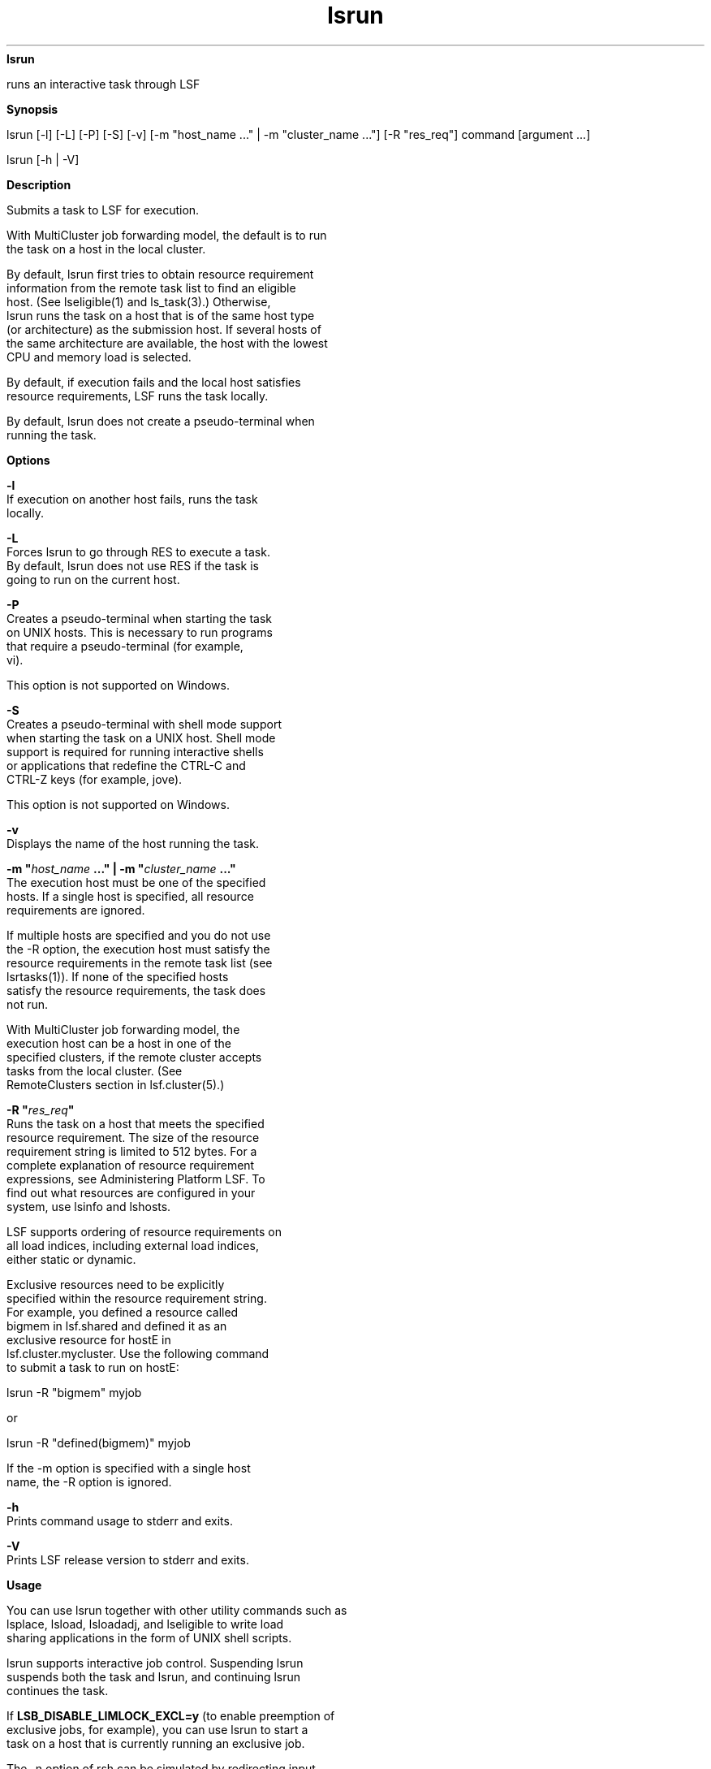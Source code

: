 
.ad l

.ll 72

.TH lsrun 1 September 2009" "" "Platform LSF Version 7.0.6"
.nh
\fBlsrun\fR
.sp 2
   runs an interactive task through LSF
.sp 2

.sp 2 .SH "Synopsis"
\fBSynopsis\fR
.sp 2
lsrun [-l] [-L] [-P] [-S] [-v] [-m "host_name ..." | -m
"cluster_name ..."] [-R "res_req"] command [argument ...]
.sp 2
lsrun [-h | -V]
.sp 2 .SH "Description"
\fBDescription\fR
.sp 2
   Submits a task to LSF for execution.
.sp 2
   With MultiCluster job forwarding model, the default is to run
   the task on a host in the local cluster.
.sp 2
   By default, lsrun first tries to obtain resource requirement
   information from the remote task list to find an eligible
   host. (See lseligible(1) and \fRls_task\fR(3).) Otherwise,
   lsrun runs the task on a host that is of the same host type
   (or architecture) as the submission host. If several hosts of
   the same architecture are available, the host with the lowest
   CPU and memory load is selected.
.sp 2
   By default, if execution fails and the local host satisfies
   resource requirements, LSF runs the task locally.
.sp 2
   By default, lsrun does not create a pseudo-terminal when
   running the task.
.sp 2 .SH "Options"
\fBOptions\fR
.sp 2
   \fB-l \fR
.br
               If execution on another host fails, runs the task
               locally.
.sp 2
   \fB-L\fR
.br
               Forces lsrun to go through RES to execute a task.
               By default, lsrun does not use RES if the task is
               going to run on the current host.
.sp 2
   \fB-P\fR
.br
               Creates a pseudo-terminal when starting the task
               on UNIX hosts. This is necessary to run programs
               that require a pseudo-terminal (for example,
               \fRvi\fR).
.sp 2
               This option is not supported on Windows.
.sp 2
   \fB-S\fR
.br
               Creates a pseudo-terminal with shell mode support
               when starting the task on a UNIX host. Shell mode
               support is required for running interactive shells
               or applications that redefine the CTRL-C and
               CTRL-Z keys (for example, jove).
.sp 2
               This option is not supported on Windows.
.sp 2
   \fB-v\fR
.br
               Displays the name of the host running the task.
.sp 2
   \fB-m "\fIhost_name\fB ..." | -m "\fIcluster_name\fB ..."\fR
.br
               The execution host must be one of the specified
               hosts. If a single host is specified, all resource
               requirements are ignored.
.sp 2
               If multiple hosts are specified and you do not use
               the -R option, the execution host must satisfy the
               resource requirements in the remote task list (see
               lsrtasks(1)). If none of the specified hosts
               satisfy the resource requirements, the task does
               not run.
.sp 2
               With MultiCluster job forwarding model, the
               execution host can be a host in one of the
               specified clusters, if the remote cluster accepts
               tasks from the local cluster. (See
               \fRRemoteClusters\fR section in lsf.cluster(5).)
.sp 2
   \fB-R "\fIres_req\fB" \fR
.br
               Runs the task on a host that meets the specified
               resource requirement. The size of the resource
               requirement string is limited to 512 bytes. For a
               complete explanation of resource requirement
               expressions, see Administering Platform LSF. To
               find out what resources are configured in your
               system, use lsinfo and lshosts.
.sp 2
               LSF supports ordering of resource requirements on
               all load indices, including external load indices,
               either static or dynamic.
.sp 2
               Exclusive resources need to be explicitly
               specified within the resource requirement string.
               For example, you defined a resource called
               \fRbigmem\fR in lsf.shared and defined it as an
               exclusive resource for \fRhostE\fR in
               lsf.cluster.mycluster. Use the following command
               to submit a task to run on \fRhostE\fR:
.sp 2
               \fRlsrun -R "bigmem" myjob\fR
.sp 2
               or
.sp 2
               \fRlsrun -R "defined(bigmem)" myjob\fR
.sp 2
               If the -m option is specified with a single host
               name, the -R option is ignored.
.sp 2
   \fB-h \fR
.br
               Prints command usage to stderr and exits.
.sp 2
   \fB-V \fR
.br
               Prints LSF release version to stderr and exits.
.sp 2 .SH "Usage"
\fBUsage\fR
.sp 2
   You can use lsrun together with other utility commands such as
   lsplace, lsload, lsloadadj, and lseligible to write load
   sharing applications in the form of UNIX shell scripts.
.sp 2
   lsrun supports interactive job control. Suspending lsrun
   suspends both the task and lsrun, and continuing lsrun
   continues the task.
.sp 2
   If \fBLSB_DISABLE_LIMLOCK_EXCL=y\fR (to enable preemption of
   exclusive jobs, for example), you can use lsrun to start a
   task on a host that is currently running an exclusive job.
.sp 2
   The -n option of rsh can be simulated by redirecting input
   from /dev/null. For example:
.sp 2
   lsrun cat </dev/null &
.sp 2 .SH "Diagnostics"
\fBDiagnostics\fR
.sp 2
   lsrun exits with status -10 and prints an error message to
   stderr if a problem is detected in LSF and the task is not
   run.
.sp 2
   The exit status is -1 and an error message is printed to
   stderr if a system call fails or incorrect arguments are
   specified.
.sp 2
   Otherwise, the exit status is the exit status of the task.
.sp 2 .SH "See also"
\fBSee also\fR
.sp 2
   rsh, ls_rexecv, lsplace, lseligible, lsload, lshosts,
   lsrtasks, lsf.cluster
.sp 2
